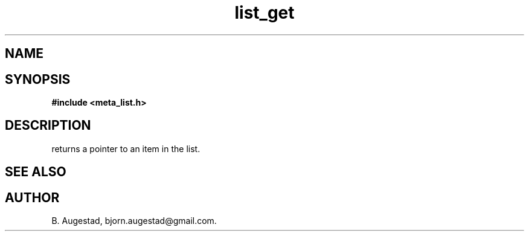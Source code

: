.TH list_get 3 2016-01-30 "" "The Meta C Library"
.SH NAME
.Nm list_get() 
.Nd Return a pointer to a node in a list.
.SH SYNOPSIS
.B #include <meta_list.h>
.Fo "void* list_get"
.Fa "list_iterator i"
.Fc
.SH DESCRIPTION
.Nm
returns a pointer to an item in the list. 
.SH SEE ALSO
.Xr list_add 3 
.Xr list_get_item 3 
.SH AUTHOR
B. Augestad, bjorn.augestad@gmail.com.
